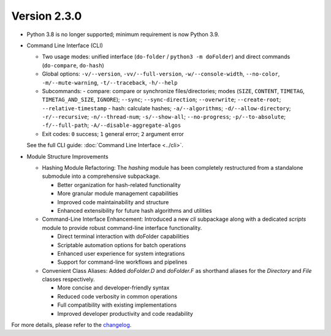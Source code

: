 Version 2.3.0
=============

- Python 3.8 is no longer supported; minimum requirement is now Python 3.9.
- Command Line Interface (CLI)

  - Two usage modes: unified interface (``do-folder`` / ``python3 -m doFolder``) and direct commands (``do-compare``, ``do-hash``)
  - Global options: ``-v/--version``, ``-vv/--full-version``, ``-w/--console-width``, ``--no-color``, ``-m/--mute-warning``, ``-t/--traceback``, ``-h/--help``
  - Subcommands:
    - compare: compare or synchronize files/directories; modes (``SIZE``, ``CONTENT``, ``TIMETAG``, ``TIMETAG_AND_SIZE``, ``IGNORE``); ``--sync``; ``--sync-direction``; ``--overwrite``; ``--create-root``; ``--relative-timestamp``
    - hash: calculate hashes; ``-a/--algorithms``; ``-d/--allow-directory``; ``-r/--recursive``; ``-n/--thread-num``; ``-s/--show-all``; ``--no-progress``; ``-p/--to-absolute``; ``-f/--full-path``; ``-A/--disable-aggregate-algos``
  - Exit codes: ``0`` success; ``1`` general error; ``2`` argument error

  See the full CLI guide: :doc:`Command Line Interface <../cli>`.
  
- Module Structure Improvements

  - Hashing Module Refactoring: The `hashing` module has been completely restructured from a standalone submodule into a comprehensive subpackage.
    
    - Better organization for hash-related functionality
    - More granular module management capabilities
    - Improved code maintainability and structure
    - Enhanced extensibility for future hash algorithms and utilities

  - Command-Line Interface Enhancement: Introduced a new `cli` subpackage along with a dedicated `scripts` module to provide robust command-line interface functionality.
    
    - Direct terminal interaction with doFolder capabilities
    - Scriptable automation options for batch operations
    - Enhanced user experience for system integrations
    - Support for command-line workflows and pipelines

  - Convenient Class Aliases: Added `doFolder.D` and `doFolder.F` as shorthand aliases for the `Directory` and `File` classes respectively.
    
    - More concise and developer-friendly syntax
    - Reduced code verbosity in common operations
    - Full compatibility with existing implementations
    - Improved developer productivity and code readability


For more details, please refer to the `changelog <https://github.com/kuankuan2007/do-folder/compare/v2.2.4...v2.3.0>`__.
